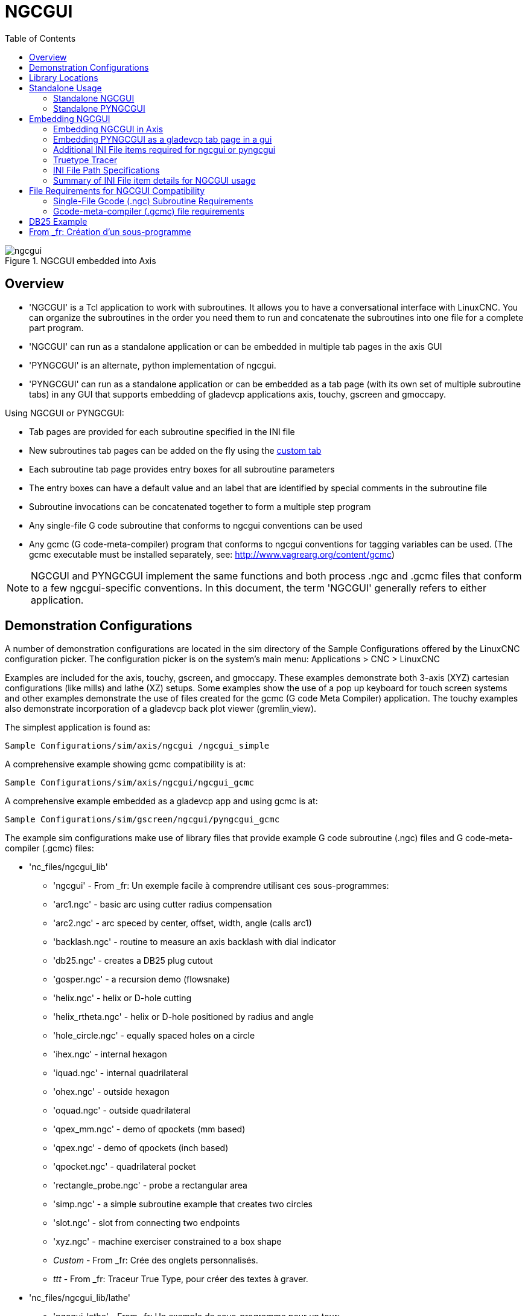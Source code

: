 :lang: en
:toc:

[[cha:ngcgui]]
= NGCGUI

.NGCGUI embedded into Axis

image::images/ngcgui.png[align="center"]

== Overview

* 'NGCGUI' is a Tcl application to work with subroutines. It allows you to
have a conversational interface with LinuxCNC. You can organize the
subroutines in the order you need them to run and concatenate the
subroutines into one file for a complete part program.
* 'NGCGUI' can run as a standalone application or can be embedded in
multiple tab pages in the axis GUI
* 'PYNGCGUI' is an alternate, python implementation of ngcgui.
* 'PYNGCGUI' can run as a standalone application or can be embedded as
a tab page (with its own set of multiple subroutine tabs) in any
GUI that supports embedding of gladevcp applications axis, touchy, gscreen
and gmoccapy.

Using NGCGUI or PYNGCGUI:

* Tab pages are provided for each subroutine specified in the INI file
* New subroutines tab pages can be added on the fly using the
<<ngcgui-ini,custom tab>>
* Each subroutine tab page provides entry boxes for all subroutine parameters
* The entry boxes can have a default value and an label that
are identified by special comments in the subroutine file
* Subroutine invocations can be concatenated together to form a multiple step
program
* Any single-file G code subroutine that conforms to ngcgui conventions can be used
* Any gcmc (G code-meta-compiler) program that conforms to ngcgui conventions
for tagging variables can be used. (The gcmc executable must be installed
separately, see: http://www.vagrearg.org/content/gcmc)

[NOTE]
NGCGUI and PYNGCGUI implement the same functions and both process .ngc and .gcmc
files that conform to a few ngcgui-specific conventions.  In this document,
the term 'NGCGUI' generally refers to either application.

== Demonstration Configurations

A number of demonstration configurations are located in the sim directory
of the Sample Configurations offered by the LinuxCNC configuration picker. The
configuration picker is on the system's main menu: Applications > CNC > LinuxCNC

Examples are included for the axis, touchy, gscreen, and gmoccapy.
These examples demonstrate both 3-axis (XYZ) cartesian configurations
(like mills) and lathe (XZ) setups.  Some examples show the use of a
pop up keyboard for touch screen systems and other examples demonstrate
the use of files created for the gcmc (G code Meta Compiler) application.
The touchy examples also demonstrate incorporation of a gladevcp back plot
viewer (gremlin_view).

The simplest application is found as:

 Sample Configurations/sim/axis/ngcgui /ngcgui_simple

A comprehensive example showing gcmc compatibility is at:

 Sample Configurations/sim/axis/ngcgui/ngcgui_gcmc

A comprehensive example embedded as a gladevcp app and using gcmc is at:

 Sample Configurations/sim/gscreen/ngcgui/pyngcgui_gcmc

The example sim configurations make use of library files that provide
example G code subroutine (.ngc) files and G code-meta-compiler (.gcmc) files:

* 'nc_files/ngcgui_lib'
** 'ngcgui' - From _fr: Un exemple facile à comprendre utilisant ces sous-programmes:
** 'arc1.ngc' - basic arc using cutter radius compensation
** 'arc2.ngc' - arc speced by center, offset, width, angle (calls arc1)
** 'backlash.ngc' - routine to measure an axis backlash with dial indicator
** 'db25.ngc' - creates a DB25 plug cutout
** 'gosper.ngc' - a recursion demo (flowsnake)
** 'helix.ngc' - helix or D-hole cutting
** 'helix_rtheta.ngc' - helix or D-hole positioned by radius and angle
** 'hole_circle.ngc' - equally spaced holes on a circle
** 'ihex.ngc' - internal hexagon
** 'iquad.ngc' - internal quadrilateral
** 'ohex.ngc' - outside hexagon
** 'oquad.ngc' - outside quadrilateral
** 'qpex_mm.ngc' - demo of qpockets (mm based)
** 'qpex.ngc' - demo of qpockets (inch based)
** 'qpocket.ngc' - quadrilateral pocket
** 'rectangle_probe.ngc' - probe a rectangular area
** 'simp.ngc' - a simple subroutine example that creates two circles
** 'slot.ngc' - slot from connecting two endpoints
** 'xyz.ngc' - machine exerciser constrained to a box shape
** _Custom_ - From _fr: Crée des onglets personnalisés.
** _ttt_ - From _fr: Traceur True Type, pour créer des textes à graver.

* 'nc_files/ngcgui_lib/lathe'
** 'ngcgui-lathe' - From _fr: Un exemple de sous-programme pour un tour:
** 'g76base.ngc' - gui for g76 threading
** 'g76diam.ngc' - threading speced by major, minor diameters
** 'id.ngc' - bores the inside diameter
** 'od.ngc' - turns the outside diameter
** 'taper-od.ngc' - turns a taper on the outside diameter
** 'Custom' - From _fr: Crée des onglets personnalisés.

* 'nc_files/gcmc_lib'
** 'drill.gcmc' - drill holes in rectangle pattern
** 'square.gcmc' - simple demo of variable tags for gcmc files
** 'star.gcmc' - gcmc demo illustrating functions and arrays
** 'wheels.gcmc' - gcmc demo of complex patterns

To try a demonstration, select a sim configuration and start
the linuxCNC program.

If using the axis gui, press the 'E-Stop'
image:images/tool_estop.png[] then 'Machine Power'
image:images/tool_power.png[] then 'Home All'. Pick a ngcgui tab, fill in
any empty blanks with sensible values and press
'Create Feature' then 'Finalize'. Finally  press the 'Run'
image:images/tool_run.png[] button to watch it run. Experiment
by creating multiple features and features from different tab pages.

To create several subroutines concatenated into a single file, go to each tab
fill in the blanks, press 'Create Feature' then using the arrow keys move any
tabs needed to put them in order. Now press 'Finalize' and answer the prompt
to create

Other guis will have similar functionality but the buttons and names
may be different.

[NOTE]
===============================
The demonstration configs create tab pages for just a few of the provided
examples.  Any gui with a <<ngcgui-ini,custom tab>> can open any of the library
example subroutines or any user file if it is in the linuxCNC subroutine
path.

To see special key bindings, click inside an ngcgui tab page to get
focus and then press Control-k.

The demonstration subroutines should run on the simulated
machine configurations included in the distribution.  A user
should always understand the behavior and purpose of a program
before running on a real machine.
===============================

== Library Locations

In linuxCNC installations installed from deb packages, the simulation configs
for ngcgui use symbolic links to non-user-writable LinuxCNC libraries for:

* 'nc_files/ngcgui_lib'             ngcgui-compatible subfiles
* 'nc_files/ngcgui_lib/lathe'       ngcgui-compatible lathe subfiles
* 'nc_files/gcmc_lib'               ngcgui-gcmc-compatible programs
* 'nc_files/ngcgui_lib/utilitysubs' Helper subroutines
* 'nc_files/ngcgui_lib/mfiles'      User M files

These libraries are located by ini file items that specify the search
paths used by linuxCNC (and ngcgui):

----
[RS274NGC]
SUBROUTINE_PATH = ../../nc_files/ngcgui_lib:../../nc_files/gcmc_lib:../../nc_files/ngcgui_lib/utilitysubs
USER_M_PATH     = ../../nc_files/ngcgui_lib/mfiles
----

[NOTE]
These are long lines (not continued on multiple lines)
that specify the directories used in a search patch.  The
directory names are separated by colons (:).  No spaces should
occur between directory names.

A user can create new directories for their own subroutines and
M-files and add them to the search path(s).

For example, a user could create directories from the terminal with the commands:

----
mkdir /home/myusername/mysubs
mkdir /home/myusername/mymfiles
----

And then create or copy system-provided files to these user-writable directories.
For instance, a user might create a ngcgui-compatible subfile named:

----
/home/myusername/mysubs/example.ngc
----

To use files in new directories, the ini file must be edited to include the new
subfiles and to augment the search path(s).  For this example:

----
[RS274NGC]
...
SUBROUTINE_PATH = /home/myusername/mysubs:../../nc_files/ngcgui_lib:../../nc_files/gcmc_lib:../../nc_files/ngcgui_lib/utilitysubs
USER_M_PATH     = /home/myusername/mymfiles:../../nc_files/ngcgui_lib/mfiles

[DISPLAY]
...
NGCGUI_SUBFILE = example.ngc
...
----

LinuxCNC (and ngcgui) use the first file found when searching
directories in the search path.  With this behavior, you can
supersede an ngcgui_lib subfile by placing a subfile with an
identical name in a directory that is found earlier in the path
search. More information can be found in the INI chapter of the
Integrators Manual.

== Standalone Usage

=== Standalone NGCGUI

For usage, type in a terminal:

----
ngcgui --help
Usage:
  ngcgui --help | -?
  ngcgui [Options] -D nc_files_directory_name
  ngcgui [Options] -i LinuxCNC_inifile_name
  ngcgui [Options]

  Options:
         [-S subroutine_file]
         [-p preamble_file]
         [-P postamble_file]
         [-o output_file]
         [-a autosend_file]            (autosend to axis default:auto.ngc)
         [--noauto]                    (no autosend to axis)
         [-N | --nom2]                 (no m2 terminator (use %))
         [--font [big|small|fontspec]] (default: "Helvetica -10 normal")
         [--horiz|--vert]              (default: --horiz)
         [--cwidth comment_width]      (width of comment field)
         [--vwidth varname_width]      (width of varname field)
         [--quiet]                     (fewer comments in outfile)
         [--noiframe]                  (default: frame displays image)
----

[NOTE]
As a standalone application, ngcgui handles a single subroutine file which
can be invoked multiple times.  Multiple standalone ngcgui applications
can be started independently.

=== Standalone PYNGCGUI

For usage, type in a terminal:

----
pyngcgui --help
Usage:
pyngcgui [Options] [sub_filename]
Options requiring values:
    [-d | --demo] [0|1|2] (0: DEMO standalone toplevel)
                          (1: DEMO embed new notebook)
                          (2: DEMO embed within existing notebook)
    [-S | --subfile       sub_filename]
    [-p | --preamble      preamble_filename]
    [-P | --postamble     postamble_filename]
    [-i | --ini           inifile_name]
    [-a | --autofile      auto_filename]
    [-t | --test          testno]
    [-K | --keyboardfile  glade_file] (use custom popupkeyboard glade file)
Solo Options:
    [-v | --verbose]
    [-D | --debug]
    [-N | --nom2]         (no m2 terminator (use %))
    [-n | --noauto]       (save but do not automatically send result)
    [-k | --keyboard]     (use default popupkeybaord)
    [-s | --sendtoaxis]   (send generated ngc file to axis gui)
Notes:
      A set of files is comprised of a preamble, subfile, postamble.
      The preamble and postamble are optional.
      One set of files can be specified from cmdline.
      Multiple sets of files can be specified from an inifile.
      If --ini is NOT specified:
         search for a running linuxCNC and use its inifile
----

[NOTE]
As a standalone application, pyngcgui can read an ini file (or a
running linuxCNC application) to create tab pages for multiple
subfiles.

== Embedding NGCGUI

=== Embedding NGCGUI in Axis

The following INI file items go in the [DISPLAY] section. (See additional
sections below for additional items needed)

* 'TKPKG = Ngcgui 1.0' - the NGCGUI package
* 'TKPKG = Ngcguittt 1.0' - the True Type Tracer package for generating text
for engraving (optional, must follow TKPKG = Ngcgui).
* _NGCGUI_FONT_       = From _fr: Helvetica -12 normal - Spécifie la police utilisée.
* _NGCGUI_PREAMBLE_   = From _fr: in_std.ngc - Le fichier de préambule à ajouter au début
du sous-programme. Quand plusieurs sous-programmes sont concaténés, un seul
est ajouté.
* _NGCGUI_SUBFILE_    = From _fr: simp.ngc - Crée un onglet depuis le sous-programme nommé.
* _NGCGUI_SUBFILE_    = From _fr: "" - Crée un onglet personnalisé.
* _#NGCGUI_OPTIONS_   = From _fr: opt1 opt2 ... - Options Ngcgui
** # opt items:
*** #   nonew      -- From _fr: interdit la création d'un nouvel onglet personnalisé
*** #   noremove   -- From _fr: interdit l'effacement d'une page d'onglet
*** #   noauto     -- From _fr: pas d'envoi auto (makeFile, puis envoi manuel)
*** #   noiframe   -- From _fr: no internal image, image on separate top level
* 'TTT = truetype-tracer' - name of the truetype tracer program (it must be in user PATH)
* 'TTT_PREAMBLE = in_std.ngc' - Optional, specifies filename for preamble used for
ttt created subfiles. (alternate: mm_std.ngc)

[NOTE]
The optional truetype tracer items are used to specify an ngcgui-compatible tab page
that uses the application truetype-tracer.  The truetype-tracer application must
be installed independently and located in the user PATH.

=== Embedding PYNGCGUI as a gladevcp tab page in a gui

The following INI file items go in the [DISPLAY] section for use with the
axis, gscreen, or touchy guis.  (See additional sections below for additional
items needed)

.EMBED_ Items

....
EMBED_TAB_NAME = Pyngcgui - name to appear on embedded tab
EMBED_TAB_COMMAND = gladevcp -x {XID} pyngcgui_axis.ui - invokes gladevcp
EMBED_TAB_LOCATION = name_of_location - where the embedded page is located
....

[NOTE]
The EMBED_TAB_LOCATION specifier is not used for the axis gui.  While
pyngcgui can be embedded in axis, integration is more complete when using
ngcgui (using TKPKG = Ngcgui 1.0).  To specify the EMBED_TAB_LOCATION
for other guis, see the <<sec:display-section,DISPLAY Section>> of the INI
Configuration Chapter.

[NOTE]
The truetype tracer gui front-end is not currently available for gladevcp
applications.

[[ngcgui-ini]]
=== Additional INI File items required for ngcgui or pyngcgui

The following INI file items go in the [DISPLAY] section for any gui
that embeds either ngcgui or pyngcgui.

* 'NGCGUI_FONT = Helvetica -12 normal' - specifies the font name,size, normal|bold
* 'NGCGUI_PREAMBLE = in_std.ngc' - the preamble file to be added in front of the
subroutines. When concatenating several common subroutine invocations, this preamble
is only added once.  For mm-based machines, use mm_std.ngc
* 'NGCGUI_SUBFILE = filename1.ngc' - creates a tab from the filename1 subroutine
* 'NGCGUI_SUBFILE = filename2.ngc' - creates a tab from the filename2 subroutine
* '... etc'
* 'NGCGUI_SUBFILE = gcmcname1.gcmc' - creates a tab from the gcmcname1 file
* 'NGCGUI_SUBFILE = gcmcname2.gcmc' - creates a tab from the gcmcname2 file
* '... etc'
* 'NGCGUI_SUBFILE = ""' - creates a custom tab that can open any subroutine in the search path
* 'NGCGUI_OPTIONS = opt1 opt2 ...' - NGCGUI options
** 'nonew' - disallow making a new custom tab
** 'noremove' - disallow removing any tab page
** 'noauto' - no autosend (use makeFile, then save or manually send)
** 'noiframe' - no internal image, display images on separate top level widget
** 'nom2' - do not terminate with m2, use % terminator.  This option eliminates all
the side effects of m2 termination
* 'GCMC_INCLUDE_PATH = dirname1:dirname2' - search directories for gcmc include files

This is an example of embedding NGCGUI into Axis. The subroutines need to be
in a directory specified by the [RS274NGC]SUBROUTINE_PATH.  Some example
subroutines use other subroutines so check to be sure you have the
dependences, if any, in a SUBROUTINE_PATH directory.  Some subroutines may
use custom Mfiles which must be in a directory specified by the
[RS274NGC]USER_M_PATH.

The Gcode-meta-compiler (gcmc) can include statements like:

----
include("filename.inc.gcmc");
----

By default, gcmc includes the current directory which, for linuxCNC,  will be
the directory containing the linuxCNC ini file.  Additional directories can be
prepended to the gcmc search order with the GCMC_INCLUDE_PATH item.

.Sample axis-gui-based INI

----
[RS274NGC]
...
SUBROUTINE_PATH   = ../../nc_files/ngcgui_lib:../../ngcgui_lib/utilitysubs
USER_M_PATH       = ../../nc_files/ngcgui_lib/mfiles

[DISPLAY]
TKPKG             = Ngcgui    1.0
TKPKG             = Ngcguittt 1.0
# Ngcgui must precede Ngcguittt

NGCGUI_FONT       = Helvetica -12 normal
# specify filenames only, files must be in [RS274NGC]SUBROUTINE_PATH
NGCGUI_PREAMBLE   = in_std.ngc
NGCGUI_SUBFILE    = simp.ngc
NGCGUI_SUBFILE    = xyz.ngc
NGCGUI_SUBFILE    = iquad.ngc
NGCGUI_SUBFILE    = db25.ngc
NGCGUI_SUBFILE    = ihex.ngc
NGCGUI_SUBFILE    = gosper.ngc
# specify "" for a custom tab page
NGCGUI_SUBFILE    = ""
#NGCGUI_SUBFILE   = "" use when image frame is specified if
#                      opening other files is required
#                      images will be put in a top level window
NGCGUI_OPTIONS    =
#NGCGUI_OPTIONS   = opt1 opt2 ...
# opt items:
#   nonew      -- disallow making a new custom tab
#   noremove   -- disallow removing any tab page
#   noauto     -- no auto send (makeFile, then manually send)
#   noiframe   -- no internal image, image on separate top level
GCMC_INCLUDE_PATH = /home/myname/gcmc_includes

TTT               = truetype-tracer
TTT_PREAMBLE      = in_std.ngc

PROGRAM_PREFIX    = ../../nc_files
----

[NOTE]
The above is not a complete axis gui INI -- the items show are those 
used by ngcgui.  Many additional items are required by LinuxCNC to have
a complete INI file.

=== Truetype Tracer

Ngcgui_ttt provides support for truetype-tracer (v4).  It creates an axis tab
page which allows a user to create a new ngcgui tab page after entering text
and selecting a font and other parameters.  (Truetype-tracer must be installed
independently).

To embed ngcgui_ttt in axis, specify the following items in addition to ngcgui items:

....
Item:    [DISPLAY]TKPKG = Ngcgui_ttt version_number
Example: [DISPLAY]TKPKG = Ngcgui_ttt 1.0
Note:    Mandatory, specifies loading of ngcgui_ttt in an axis tab page named ttt.
         Must follow the TKPKG = Ngcgui item.

Item:    [DISPLAY]TTT = path_to_truetype-tracer
Example: [DISPLAY]TTT = truetype-tracer
Note:    Optional, if not specified, attempt to use /usr/local/bin/truetype-tracer.
         Specify with absolute pathname or as a simple executable name
         in which case the user PATH environment will used to find the program.

Item:    [DISPLAY]TTT_PREAMBLE = preamble_filename
Example: [DISPLAY]TTT_PREAMBLE = in_std.ngc
Note:    Optional, specifies filename for preamble used for ttt created subfiles.
....

=== INI File Path Specifications

Ngcgui uses the linuxCNC search path to find files.

The search path begins with the standard directory specified by:

  [DISPLAY]PROGRAM_PREFIX = directory_name

followed by multiple directories specified by:

  [RS274NGC]SUBROUTINE_PATH = directory1_name:directory1_name:directory3_name ...

.Directories

Directories may be specified as absolute paths or relative paths.

....
Example: [DISPLAY]PROGRAM_PREFIX = /home/myname/linuxcnc/nc_files
Example: [DISPLAY]PROGRAM_PREFIX = ~/linuxcnc/nc_files
Example: [DISPLAY]PROGRAM_PREFIX = ../../nc_files
....

.Absolute Paths

An absolute path beginning with a "/" specifies a complete filesystem
location.  A path beginning with a "\~/" specifies a path starting
from the user's home directory.  A path beginning with "~username/"
specifies a path starting in username's home directory.

.Relative Paths

Relative paths are based on the startup directory which is the directory
containing the INI file.  Using relative paths can facilitate relocation of
configurations but requires a good understanding of linux path specifiers.

....
   ./d0        is the same as d0, e.g., a directory named d0 in the startup directory
   ../d1       refers to a directory d1 in the parent directory
   ../../d2    refers to a directory d2 in the parent of the parent directory
   ../../../d3 etc.
....

Multiple directories can be specified with [RS274NGC]SUBROUTINE_PATH by
separating them with colons.  The following example illustrates the format
for multiple directories and shows the use of relative and absolute paths.

.Multiple Directories Example:

----
[RS274NGC]SUBROUTINE_PATH = ../../nc_files/ngcgui_lib:../../nc_files/ngcgui_lib/utilitysubs:/tmp/tmpngc`
----

This is one long line, do not continue on multiple lines.  When linuxCNC and/or
ngcgui searches for files, the first file found in the search is used.

LinuxCNC (and ngcgui) must be able to find all subroutines including helper routines
that are called from within ngcgui subfiles.  It is convenient to place
utility subs in a separate directory as indicated in the example above.

The distribution includes the ngcgui_lib directory and demo files for
preambles, subfiles, postambles and helper files.  To modify the behavior
of the files, you can copy any file and place it in an earlier part of the
search path.  The first directory searched is [DISPLAY]PROGRAM_PREFIX.  You
can use this directory but it is better practice to create dedicated
directory(ies) and put them at the beginning of the [RS274NGC]SUBROUTINE_PATH.

In the following example, files in /home/myname/linuxcnc/mysubs will be found before
files in ../../nc_files/ngcgui_lib.

.Adding User Directory Example:

----
[RS274NGC]SUBROUTINE_PATH = /home/myname/linuxcnc/mysubs:../../nc_files/ngcgui_lib:../../nc_files/ngcgui_lib/utilitysubs`
----

New users may inadvertently try to use files that are not structured to be
compatible with ngcgui requirements.  Ngcgui will likely report numerous errors
if the files are not coded per its conventions.  Good practice suggests that
ngcgui-compatible subfiles should be placed in a directory dedicated to that
purpose and that preamble, postamble, and helper files should be in separate
directory(ies) to discourage attempts to use them as subfiles.  Files not intended
for use as subfiles can include a special comment: "(not_a_subfile)" so that
ngcgui will reject them automatically with a relevant message.

=== Summary of INI File item details for NGCGUI usage

....
Item:    [RS274NGC]SUBROUTINE_PATH = dirname1:dirname2:dirname3 ...
Example: [RS274NGC]SUBROUTINE_PATH = ../../nc_files/ngcgui_lib:../../nc_files/ngcgui_lib/utilitysubs
Note:    Optional, but very useful to organize subfiles and utility files

Item:    [RS274NGC]USER_M_PATH = dirname1:dirname2:dirname3 ...
Example: [RS274NGC]USER_M_PATH = ../../nc_files/ngcgui_lib/mfiles
Note:    Optional, needed to locate custom user mfiles

Item:    [DISPLAY]EMBED_TAB_NAME = name to display on embedded tab page
Example: [DISPLAY]EMBED_TAB_NAME = Pyngcgui
Note:    The entries: EMBED_TAB_NAME,EMBED_TAB_COMMAND,EMBED_TAB_LOCATION
         define an embedded application for several linuxCNC guis

Item:    [DISPLAY]EMBED_TAB_COMMAND = programname followed by arguments
Example: [DISPLAY]EMBED_TAB_COMMAND = gladevcp -x {XID} pyngcgui_axis.ui
Note:    For gladevcp applications, see the <<cha:glade-vcp,GladeVCP Chapter>>

Item:    [DISPLAY]EMBED_TAB_LOCATION = name_of_location
Example: [DISPLAY]EMBED_TAB_LOCATION = notebook_main
Note:    See example INI files for possible locations
         Not required for the axis gui

Item:    [DISPLAY]PROGRAM_PREFIX = dirname
Example: [DISPLAY]PROGRAM_PREFIX = ../../nc_files
Note:    Mandatory and needed for numerous linuxCNC functions
         It is the first directory used in the search for files

item:    [DISPLAY]TKPKG = Ngcgui version_number
Example: [DISPLAY]TKPKG = Ngcgui 1.0
Note:    Required only for axis gui embedding, specifies loading of ngcgui axis tab pages

Item:    [DISPLAY]NGCGUI_FONT = font_descriptor
Example: [DISPLAY]NGCGUI_FONT = Helvetica -12 normal
Note:    Optional, font_descriptor is a tcl-compatible font specifier
         with items for fonttype -fontsize fontweight
         Default is: Helvetica -10 normal
         Smaller font sizes may be useful for small screens
         Larger font sizes may be helpful for touch screen applications

Item:    [DISPLAY]NGCGUI_SUBFILE = subfile_filename
Example: [DISPLAY]NGCGUI_SUBFILE = simp.ngc
Example: [DISPLAY]NGCGUI_SUBFILE = square.gcmc
Example: [DISPLAY]NGCGUI_SUBFILE = ""
Note:    Use one or more items to specify ngcgui-compatible
         subfiles or gcmc programs that require a tab page on startup.
         A "Custom" tab will be created when the filename is "".
         A user can use a "Custom" tab to browse the file system
         and identify preamble, subfile, and postamble files.

Item:    [DISPLAY]NGCGUI_PREAMBLE = preamble_filename
Example: [DISPLAY]NGCGUI_PREAMBLE = in_std.ngc
Note:    Optional, when specified, the file is prepended to a subfile.
         Files created with "Custom" tab pages use the preamble specified
         with the page.

Item:    [DISPLAY]NGCGUI_POSTAMBLE = postamble_filename
Example: [DISPLAY]NGCGUI_POSTAMBLE = bye.ngc
Note:    Optional, when specified, the file is appended to a subfiles.
         Files created with "Custom" tab pages use the postamble specified
         with the page.

Item:    [DISPLAY]NGCGUI_OPTIONS = opt1 opt2 ...
Example: [DISPLAY]NGCGUI_OPTIONS = nonew noremove
Note:    Multiple options are separated by blanks.
         By default, ngcgui configures tab pages so that:
            1) a user can make new tabs
            2) a user can remove tabs (except for the last remaining one)
            3) finalized files are automatically sent to linuxCNC
            4) an image frame (iframe) is made available to display
               an image for the subfile (if an image is provided)
            5) the ngcgui result file sent to linuxCNC is terminated with
               an m2 (and incurs m2 side-effects)

         The options nonew, noremove, noauto, noiframe, nom2 respectively
         disable these default behaviors.

         By default, if an image (.png,.gif,jpg,pgm) file
         is found in the same directory as the subfile, the
         image is displayed in the iframe.  Specifying
         the noiframe option makes available additional buttons
         for selecting a preamble, subfile, and postamble and
         additional checkboxes.  Selections of the checkboxes
         are always available with special keys:
           Ctrl-R Toggle "Retain values on Subfile read"
           Ctrl-E Toggle "Expand subroutine"
           Ctrl-a Toggle "Autosend"
          (Ctrl-k lists all keys and functions)

         If noiframe is specified and an image file is found,
         the image is displayed in a separate window and
         all functions are available on the tab page.

         The NGCGUI_OPTIONS apply to all ngcgui tabs except that the
         nonew, noremove, and noiframe options are not applicable
         for "Custom" tabs.  Do not use "Custom" tabs if you want
         to limit the user's ability to select subfiles or create
         additional tab pages. 

Item:    [DISPLAY]GCMC_INCLUDE_PATH = dirname1:dirname2:...
Example: [DISPLAY]GCMC_INCLUDE_PATH = /home/myname/gcmc_includes:/home/myname/gcmc_includes2
Note:    Optional, each directory will be included when gcmc is invoked
         using the option: --include dirname
....

:showcomments:
// FIX-ME Keyboard shortcuts do not work in version _fr.

== File Requirements for NGCGUI Compatibility

=== Single-File Gcode (.ngc) Subroutine Requirements

An NGCGUI-compatible subfile contains a single subroutine definition. The name
of the subroutine must be the same as the filename (not including the .ngc
suffix). LinuxCNC supports named or numbered subroutines, but only named
subroutines are compatible with NGCGUI. For more information see the
<<cha:o-codes,O-Codes>> Chapter.

The first non-comment line should be a sub statement.
The last non-comment line should be a endsub statement.

.examp.ngc:

----
(info: info_text_to_appear_at_top_of_tab_page)
; comment line beginning with semicolon
( comment line using parentheses)
o<examp> sub
  BODY_OF_SUBROUTINE
o<examp> endsub
; comment line beginning with semicolon
( comment line using parentheses)
----

The body of the subroutine should begin with a set of statements that define
local named parameters for each positional parameter expected for the
subroutine call. These definitions must be consecutive beginning with #1 and
ending with the last used parameter number. Definitions must be provided for
each of these parameters (no omissions).

.Parameter Numbering

----
#<xparm> = #1
#<yparm> = #2
#<zparm> = #3
----

LinuxCNC considers all numbered parameters in the range #1 thru #30 to be calling
parameters so ngcgui provides entry boxes for any occurrence of parameters in
this range. It is good practice to avoid use of numbered parameters #1 through
#30 anywhere else in the subroutine. Using local, named parameters is
recommended for all internal variables.

Each defining statement may optionally include a special comment and a default
value for the parameter.

.Statement Prototype

----
#<vname> = #n (=default_value)
or
#<vname> = #n (comment_text)
or
#<vname> = #n (=default_value comment_text)
----

.Parameter Examples

----
#<xparm> = #1 (=0.0)
#<yparm> = #2 (Ystart)
#<zparm> = #3 (=0.0 Z start setting)
----

If a default_value is provided, it will be entered in the entry box
for the parameter on startup.

If comment_text is included, it will be used to identify the input
instead of the parameter name.

.Global Named Parameters

Notes on global named parameters and ngcgui:

(global named parameters have a leading underscore in the name, like
#<_someglobalname>)

As in many programming languages, use of globals is powerful but can often lead
to unexpected consequences. In LinuxCNC, existing global named parameters will be
valid at subroutine execution and subroutines can modify or create global named
parameters.

Passing information to subroutines using global named parameters is discouraged
since such usage requires the establishment and maintenance of a well-defined
global context that is difficult to maintain. Using numbered parameters #1
thru #30 as subroutine inputs should be sufficient to satisfy a wide range of
design requirements.

From _fr: Ngcgui supporte quelques entrées par paramètres nommés globaux mais leurs usage
est obsolète et non documenté ici.

While input global named parameters are discouraged, linuxCNC subroutines must use
global named parameters for returning results. Since ngcgui-compatible
subfiles are aimed at gui usage, return values are not a common requirement.
However, ngcgui is useful as a testing tool for subroutines which do return
global named parameters and it is common for ngcgui-compatible subfiles to call
utility subroutine files that return results with global named parameters.

To support these usages, ngcgui ignores global named parameters that include a
colon (:) character in their name. Use of the colon (:) in the name prevents
ngcgui from making entryboxes for these parameters.

.Global Named Parameters

----
o<examp> sub
...
#<_examp:result> = #5410       (return the current tool diameter)
...
o<helper> call [#<x1>] [#<x2>] (call a subroutine)
#<xresult> = #<_helper:answer> (immediately localize the helper global result)
#<_helper:answer> = 0.0        (nullify global named parameter used by subroutine)
...
o<examp> endsub
----

In the above example, the utility subroutine will be found in a separate file
named helper.ngc. The helper routine returns a result in a global
named parameter named #<_helper:answer.

For good practice, the calling subfile immediately localizes the result for use
elsewhere in the subfile and the global named parameter used for returning the
result is nullified in an attempt to mitigate its inadvertent use elsewhere in
the global context. (A nullification value of 0.0 may not always be a good
choice).

Ngcgui supports the creation and concatenation of multiple features for a
subfile and for multiple subfiles. It is sometimes useful for subfiles to
determine their order at runtime so ngcgui inserts a special global parameter
that can be tested within subroutines. The parameter is named #<_feature:>.
Its value begins with a value of 0 and is incremented for each added feature.

.Additional Features

A special 'info' comment can be included anywhere in an ngcgui-compatible
subfile. The format is:

----
(info: info_text)
----

The info_text is displayed near the top of the ngcgui tab page in axis.

Files not intended for use as subfiles can include a special comment
so that ngcgui will reject them automatically with a relevant message.

----
(not_a_subfile)
----

An optional image file (.png,.gif,.jpg,.pgm) can accompany a subfile. The
image file can help clarify the parameters used by the subfile. The image file
should be in the same directory as the subfile and have the same name with an
appropriate image suffix, e.g. the subfile example.ngc could be accompanied by an
image file examp.png. Ngcgui attempts to resize large images by subsampling
to a size with maximum width of 320 and maximum height of 240 pixels.

None of the conventions required for making an ngcgui-compatible subfile
preclude its use as general purpose subroutine file for LinuxCNC.

The LinuxCNC distribution includes a library (ngcgui_lib directory) that
includes both example ngcgui-compatible subfiles and utility files
to illustrate the features of LinuxCNC subroutines and ngcgui usage.
Another library (gcmc_lib) provides examples for subroutine files for
the Gcode meta compiler (gcmc)

Additional user sumitted subroutines can be found on the Forum in the
Subroutines Section.

=== Gcode-meta-compiler (.gcmc) file requirements

Files for the Gcode-meta-compiler (gcmc) are read by ngcgui and it
creates entry boxes for variables tagged in the file.  When a feature
for the file is finalized, ngcgui passes the file as input to the gcmc
compiler and, if the compile is successful, the resulting gcode file
is sent to linuxCNC for execution.  The resulting file is formatted as
single-file subroutine; .gcmc files and .ngc files can be intermixed
by ngcgui. 

The variables identified for  inclusion in ngcgui are tagged with lines
that will appear as comments to the gcmc compiler.

.Example variable tags formats

----
//ngcgui: varname1 = 
//ngcgui: varname2 = value2
//ngcgui: varname3 = value3, label3;
----

.Examples:

----
//ngcgui: zsafe =
//ngcgui: feedrate = 10
//ngcgui: xl = 0, x limit
----

For these examples, the entry box for varname1 will have no default,
the entry box for varname2 will have a default of value2, and the
entry box for varname 3 will have a default of value 3 and a label 
label3 (instead of varname3).  The default values must be numbers.

To make it easier to modify valid lines in a gcmc file, alternate
tag line formats accepted.  The alternate formats ignore trailing 
semicolons (;) and trailing comment markers (//)  With this provision,
it is often makes it possible to just add the //ngcgui: tag to 
existing lines in a .gcmc file.

.Alternate variable tag formats

----
//ngcgui: varname2 = value2;
//ngcgui: varname3 = value3; //, label3;
----

.Examples:

----
//ngcgui: feedrate = 10;
//ngcgui: xl = 0; //, x limit
----

An info line that will appear at the top of a tab page may be optionally
included with a line tagged as:

.Info tag

----
//ngcgui: info: text_to_appear_at_top_of_tab_page
----

When required, options can be passed to the gcmc compiler with a line tagged:

.Option line tag format

----
//ngcgui: -option_name [ [=] option_value]
----

.Examples:

----
//ngcgui: -I
//ngcgui: --imperial
//ngcgui: --precision 5
//ngcgui: --precision=6
----

Options for gcmc are available with the terminal command:

----
gcmc --help
----

A gcmc program by default uses metric mode.  The mode can be
set to inches with the option setting:

----
//ngcgui: --imperial
----

A preamble file, if used, can set a mode (g20 or g21) that
conflicts with the mode used by a gcmc file.  To ensure that
the gcmc program mode is in effect, include the following 
statement in the .gcmc file:

----
include("ensure_mode.gcmc")
----

and provide a proper path for gcmc include_files in the ini file,
for example:

----
[DISPLAY]
GCMC_INCLUDE_PATH = ../../nc_files/gcmc_lib
----

== DB25 Example

The following shows the DB25 subroutine. In the first photo you see where you
fill in the blanks for each variable.

image::images/ngcgui-db25-1.png[align="center"]

This photo shows the backplot of the DB25 subroutine.

image::images/ngcgui-db25-2.png[align="center"]

This photo shows the use of the new button and the custom tab to create
three DB25 cutouts in one program.

image::images/ngcgui-db25-3.png[align="center"]

== From _fr: Création d'un sous-programme

* From _fr: Pour la création d'un sous-programme à utiliser avec Ngcgui, le nom de fichier
et le nom du sous-programme doivent être les mêmes.
* From _fr: Le fichier doit être placé dans le sous-répertoire pointé dans le fichier ini.
* From _fr: À la première ligne peut se trouver un commentaires de type info: qui doit
être placé au début du sous-programme.
* From _fr: Le sous-programme doit être entouré par les balises `sub` et `endsub`.
* From _fr: Les variables utilisées doivent être des variables numérotées et ne doivent pas
sauter de numéro.
* From _fr: Des commentaires et presets peuvent être inclus.

----
(info: simp -- simple exemple de sous-programme -- Ctrl-U pour éditer)
o<simp> sub
  #<ra>       = #1 (=.6 Rayon A) ;Example de paramètre avec un commentaire
  #<radius_b> = #2 (=0.4)         ;Example de paramètre sans commentaire
  #<feedrate> = #3 (Feedrate)     ;Example de paramètre sans preset
  g0x0y0z1
  g3 i#<ra> f#<feedrate>
  g3 i[0-#<radius_b>]
o<simp> endsub
----
